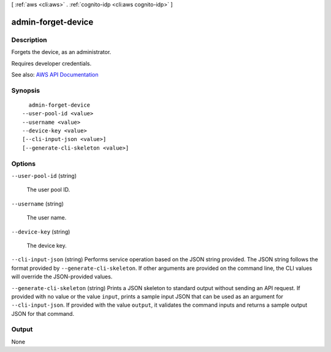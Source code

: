 [ :ref:`aws <cli:aws>` . :ref:`cognito-idp <cli:aws cognito-idp>` ]

.. _cli:aws cognito-idp admin-forget-device:


*******************
admin-forget-device
*******************



===========
Description
===========



Forgets the device, as an administrator.

 

Requires developer credentials.



See also: `AWS API Documentation <https://docs.aws.amazon.com/goto/WebAPI/cognito-idp-2016-04-18/AdminForgetDevice>`_


========
Synopsis
========

::

    admin-forget-device
  --user-pool-id <value>
  --username <value>
  --device-key <value>
  [--cli-input-json <value>]
  [--generate-cli-skeleton <value>]




=======
Options
=======

``--user-pool-id`` (string)


  The user pool ID.

  

``--username`` (string)


  The user name.

  

``--device-key`` (string)


  The device key.

  

``--cli-input-json`` (string)
Performs service operation based on the JSON string provided. The JSON string follows the format provided by ``--generate-cli-skeleton``. If other arguments are provided on the command line, the CLI values will override the JSON-provided values.

``--generate-cli-skeleton`` (string)
Prints a JSON skeleton to standard output without sending an API request. If provided with no value or the value ``input``, prints a sample input JSON that can be used as an argument for ``--cli-input-json``. If provided with the value ``output``, it validates the command inputs and returns a sample output JSON for that command.



======
Output
======

None